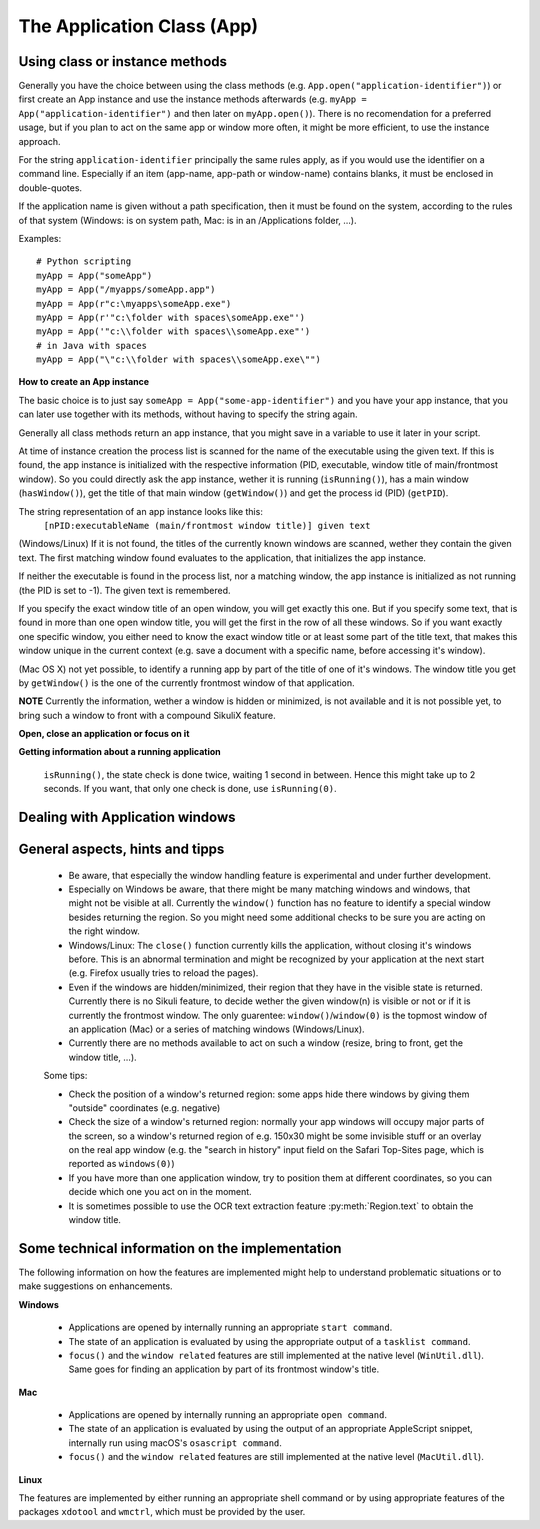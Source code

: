 The Application Class (App)
===========================

.. py:class:: App

Using class or instance methods
-------------------------------

Generally you have the choice between using the class methods (e.g.
``App.open("application-identifier")``) or first create an App instance and use
the instance methods afterwards (e.g. ``myApp = App("application-identifier")``
and then later on ``myApp.open()``). There is no recomendation for a preferred usage, but
if you plan to act on the same app or window more often, 
it might be more efficient, to use the instance approach. 

For the string ``application-identifier`` principally the same rules apply, as if you would use the identifier
on a command line. Especially if an item (app-name, app-path or window-name) contains blanks,
it must be enclosed in double-quotes.

If the application name is given without a path specification, then it must be found on the system,
according to the rules of that system (Windows: is on system path, Mac: is in an /Applications folder, ...).

Examples::
	
	# Python scripting
	myApp = App("someApp")
	myApp = App("/myapps/someApp.app")
	myApp = App(r"c:\myapps\someApp.exe")
	myApp = App(r'"c:\folder with spaces\someApp.exe"')
	myApp = App('"c:\\folder with spaces\\someApp.exe"')
	# in Java with spaces
	myApp = App("\"c:\\folder with spaces\\someApp.exe\"")	
	
.. _CreateAppInstance:

**How to create an App instance**

The basic choice is to just say ``someApp = App("some-app-identifier")`` and you
have your app instance, that you can later use together with its methods,
without having to specify the string again. 

Generally all class methods return an app instance, 
that you might save in a variable to use it later in your script.

At time of instance creation the process list is scanned for the name of the
executable using the given text. If this is found, the app instance is initialized with the respective
information (PID, executable, window title of main/frontmost window).
So you could directly ask the app instance, wether it is running (``isRunning()``), 
has a main window (``hasWindow()``), get the title of that main window (``getWindow()``) 
and get the process id (PID) (``getPID``).

The string representation of an app instance looks like this:
   ``[nPID:executableName (main/frontmost window title)] given text``

(Windows/Linux) If it is not found, the titles of the currently 
known windows are scanned, wether they contain the given text.
The first matching window found evaluates to the application, that initializes the app instance.

If neither the executable is found in the process list, nor a matching window, 
the app instance is initialized as not running (the PID is set to -1). The given text is remembered.

If you specify the exact window title of an open window, you will get exactly
this one. But if you specify some text, that is found in more than one open
window title, you will get the first in the row of all these windows. 
So if you want exactly one specific window, you either
need to know the exact window title or at least some part of the title text,
that makes this window unique in the current context (e.g. save a document with
a specific name, before accessing it's window).

(Mac OS X) not yet possible, to identify a running app by part of the title of one of it's windows.
The window title you get by ``getWindow()`` is the one of the currently frontmost window of that application.

**NOTE** Currently the information, wether a window is hidden or minimized, is not available 
and it is not possible yet, to bring such a window to front with a compound SikuliX feature.

**Open, close an application or focus on it**

.. _ClassAppMethods:

.. py:class:: App
  
	.. py:classmethod:: App(application)
	
		*Usage:* ``someApp = App(application)``

		Create an App instance, to later use with the instance methods (:ref:`see above <CreateAppInstance>`)

		The string ``application`` must allow the system to locate the application in the system specific mannor.
		If this is not possible you might try the full path to an application's executable.

		Optionally you might add parameters, that will be given to the application at time of open.

		There are 3 options:
		 - put the application string in apostrophes and the rest following the second apostroph will be taken as parameter string
		 - put `` -- `` between the applications name or path (no apostrophes!) and the parameter string.
		 - use :py:func:`setUsing` with an already existing application object (:ref:`created before <CreateAppInstance>`)

		:param application: The name of an application (case-insensitive) or the path to the executable and optionally parameters
		:return: an App object, that can be used with the instance methods
		
	.. py:classmethod:: open(application)
	
		*Usage:* ``App.open(application)``

		Open the specified application, if it is not yet opened and bring it to front

		:param application: The name of an application (case-insensitive)
		:return: an App object, that can be used with the instance methods
		
		This method is functionally equivalent to :py:func:`openApp`.

	.. py:method:: open([waitTime])
	
		*Usage:* ``someApp.open()`` 
		where App instance ``someApp`` was :ref:`created before <CreateAppInstance>`.
	
		Open this application.

		:param waitTime: optional: seconds as integer, that should be waited for the app to get running
		:return: the app instance or null/None if open failed

	.. py:classmethod:: focus(application)

		*Usage:* ``App.focus(application)``

		Switch the input focus to an application/window.

		:param application: The name of an application (case-insensitive) or (part of) a window title (Windows/Linux) (case-sensitive).

	.. py:method:: focus()
	
		*Usage:* ``someApp.focus()`` where App instance ``someApp`` was :ref:`created before <CreateAppInstance>`.

		Switch the input focus to this application/window.

	.. py:classmethod:: close(application)
	
		*Usage:* ``App.close(application)``

		It closes the
		given application or the matching windows (Windows/Linux). It does nothing
		if no running application or opened window (Windows/Linux) can be
		found. On Windows/Linux, whether the application itself is closed depends on
		weather all open windows are closed or a main window of the application is
		closed, that in turn closes all other opened windows.

		:param application: The name of an application (case-insensitive) or (part of) a window title (Windows/Linux)(case-sensitive).

		This method is functionally equivalent to :py:func:`closeApp`. 

	.. py:method:: close([waitTime])

		*Usage:* ``someApp.close()`` where App instance ``someApp`` was :ref:`created before <CreateAppInstance>`.

		Close this application.

		:param waitTime: optional: seconds as integer, that should be waited for the app to no longer being running

	.. py:method:: closeByKey([waitTime])

		*Usage:* ``someApp.closeByKey()`` where App instance ``someApp`` was :ref:`created before <CreateAppInstance>`.

		Close this application by bringing it to front first (``focus()``) an then issue the systemspecific
		keybord shortcut to close an application. This might help in situations where the normal ``close()`` leads to
		oddities at a later restart of the application.

		:param waitTime: optional: seconds as integer, that should be waited for the app to no longer being running

	.. py:method:: setUsing(parametertext)

		*Usage:* ``appName = someApp.setUsing("parm1 x parm2 y parm3 z")``
		where App instance ``someApp`` was :ref:`created before <CreateAppInstance>`.

		:param parametertext: a string, that is given to the application at startup (when using ``open()`` )
		as if you would start the app from a commandline.


**Getting information about a running application**

	.. py:method:: isValid()

		*Usage:* ``if not someApp.isValid(): someApp.open()``
		where App instance ``someApp`` was :ref:`created before <CreateAppInstance>`.

		:return: True if the app has a process ID, False otherwise

		**Be aware** This simply checks wether the app object has a valid process ID. Hence it returns instantly. But there
		is no guarantee, that the app is still running. If you want to be sure, you have to use ``isRunning(0)``, which
		evaluates the state of the app, but might take some 100 millisecs, depending on your system's state.

	.. py:method:: isRunning([waitTime])
	
		*Usage:* ``if not someApp.isRunning(): someApp.open()``
		where App instance ``someApp`` was :ref:`created before <CreateAppInstance>`.

		:param waitTime: optional: seconds as integer, that should be waited for the app to get running
	  :return: True if the app is running (has a process ID), False otherwise

		**Be aware** Until the wait time is elapsed, the state of the application is checked every second. If you use just
    ``isRunning()``, the state check is done twice, waiting 1 second in between. Hence this might take up to 2 seconds.
    If you want, that only one check is done, use ``isRunning(0)``.

	.. py:method:: hasWindow()
	
		*Usage:* ``if not someApp.hasWindow(): openNewWindow() # some private function`` 
		where App instance ``someApp`` was :ref:`created before <CreateAppInstance>`.
	
		:return: True if the app is running and has a main window registered, False otherwise
		
	.. py:method:: getWindow()
	
		*Usage:* ``title = someApp.getWindow()`` 
		where App instance ``someApp`` was :ref:`created before <CreateAppInstance>`.
	
		:return: the title of the frontmost window of this application, might be an empty string
		
	.. py:method:: getPID()
	
		*Usage:* ``pid = someApp.getPID()`` 
		where App instance ``someApp`` was :ref:`created before <CreateAppInstance>`.
	
		:return: the process ID as number if app is running, -1 otherwise
		
	.. py:method:: getName()
	
		*Usage:* ``appName = someApp.getName()`` 
		where App instance ``someApp`` was :ref:`created before <CreateAppInstance>`.
	
		:return: the short name of the app as it is shown in the process list

		.. py:classmethod:: pause(waitTime)

		*Usage:* ``App.pause(someTime)`` (convenience function)

		Just do nothing for the given amount of time in seconds (integer or float).

Dealing with Application windows
--------------------------------

	.. py:classmethod:: focusedWindow()

		*Usage:* ``App.focusedWindow()``

		Identify the currently focused or the frontmost window and switch to it.
		Sikuli does not tell you, to which application this window belongs.

		:return: a :py:class:`Region` object representing the window or *None* if
			there is no such window.

		On Mac, when starting a script, Sikuli hides its window and starts
		processing the script. In this moment, no window has focus. Thus, it is
		necessary to first click somewhere or use ``App.focus()`` to focus on a
		window. In this case, this method may return *None*.

		On Windows, this method always returns a region. When there is no window
		opened on the desktop, the region may refer to a special window such as the
		task bar or an icon in the system tray.
	
		Example::

			# highlight the currently fontmost window for 2 seconds
			App.focusedWindow().highlight(2)

			# save the windows region before
			firstWindow = App.focusedWindow()
			firstWindow.highlight(2)

	.. py:method:: window([n])

		*Usage 1:* ``App(application).window([n])`` an App instance is created on the fly.
		
		*Usage 2:* ``someApp.window([n])`` where App instance ``someApp`` was :ref:`created before <CreateAppInstance>`.

		Get the region corresponding to the n-th window of this application (Mac) or
		a series of windows with the matching title (Windows/Linux). 

		:param n: 0 or a positive integer number. If ommitted, 0 is taken as
			default.

		:return: the region on the screen occupied by the window, if such window
			exists and *None* if otherwise.
	
		Below is an example that tries to open a Firefox browser window and switches
		to the address field (Windows)::	

			# using an existing window if possible
			myApp = App("Firefox")
			if not myApp.window(): # no window(0) - Firefox not open
				App.open("c:\\Program Files\\Mozilla Firefox\\Firefox.exe")
				wait(2)
			myApp.focus()
			wait(1)
			type("l", KEY_CTRL) # switch to address field

		Afterwards, it focuses on the Firefox application, uses the ``window()`` method to
		obtain the region of the frontmost window, applies some operations
		within the region, and finally closes the window::

			# using a new window
			firefox = App.open("c:\\Program Files\\Mozilla Firefox\\Firefox.exe");
			wait(2)
			firefox.focus()
			wait(1)
			# now your just opened new window should be the frontmost 
			with Region(firefox.window()): # see the general notes below
				# some actions inside the window(0)'s region
				click("somebutton.png")
			firefox.close() # close the window - stop the process


		Below is another example that highlights all the windows of an
		application by looping through them (Mac)::

			# not more than 100 windows should be open ;-)
			myApp = App("Safari")
			for n in range(100):
				w = myApp.window(n)
				if not w: break # no more windows
				w.highlight(2) # window highlighted for 2 second


General aspects, hints and tipps
--------------------------------

		*	Be aware, that especially the window handling feature is experimental
			and under further development.

		*	Especially on Windows be aware, that there might be many matching
			windows and windows, that might not be visible at all. Currently the
			``window()`` function has no feature to identify a special window besides
			returning the region. So you might need some additional checks to be
			sure you are acting on the right window. 

		*	Windows/Linux: The ``close()`` function currently kills the application,
			without closing it's windows before. This is an abnormal termination and
			might be recognized by your application at the next start (e.g. Firefox
			usually tries to reload the pages).

		*	Even if the windows are hidden/minimized, their region that they have in
			the visible state is returned. Currently there is no Sikuli feature, to
			decide wether the given window(n) is visible or not or if it is
			currently the frontmost window. The only guarentee: ``window()``/``window(0)``
			is the topmost window of an application (Mac) or a series of matching
			windows (Windows/Linux). 

		*	Currently there are no methods available to act on such a window
			(resize, bring to front, get the window title, ...).

		Some tips:

		*	Check the position of a window's returned region: some apps hide there
			windows by giving them "outside" coordinates (e.g. negative) 

		*	Check the size of a window's returned region: normally your app windows
			will occupy major parts of the screen, so a window's returned region of
			e.g. 150x30 might be some invisible stuff or an overlay on the real app
			window (e.g. the "search in history" input field on the Safari Top-Sites
			page, which is reported as ``windows(0)``)

		*	If you have more than one application window, try to position them at
			different coordinates, so you can decide which one you act on in the
			moment.

		*	It is sometimes possible to use the OCR text extraction feature 
			:py:meth:`Region.text` to obtain the window title.

Some technical information on the implementation
------------------------------------------------

The following information on how the features are implemented might help to understand problematic situations or
to make suggestions on enhancements.

**Windows**

 - Applications are opened by internally running an appropriate ``start command``.

 - The state of an application is evaluated by using the appropriate output of a ``tasklist command``.

 - ``focus()`` and the ``window related`` features are still implemented at the native level (``WinUtil.dll``). Same goes
   for finding an application by part of its frontmost window's title.

**Mac**

 - Applications are opened by internally running an appropriate ``open command``.

 - The state of an application is evaluated by using the output of an appropriate AppleScript snippet, internally run
   using macOS's ``osascript command``.

 - ``focus()`` and the ``window related`` features are still implemented at the native level (``MacUtil.dll``).

**Linux**

The features are implemented by either running an appropriate shell command or by using appropriate features of
the packages ``xdotool`` and ``wmctrl``, which must be provided by the user.


